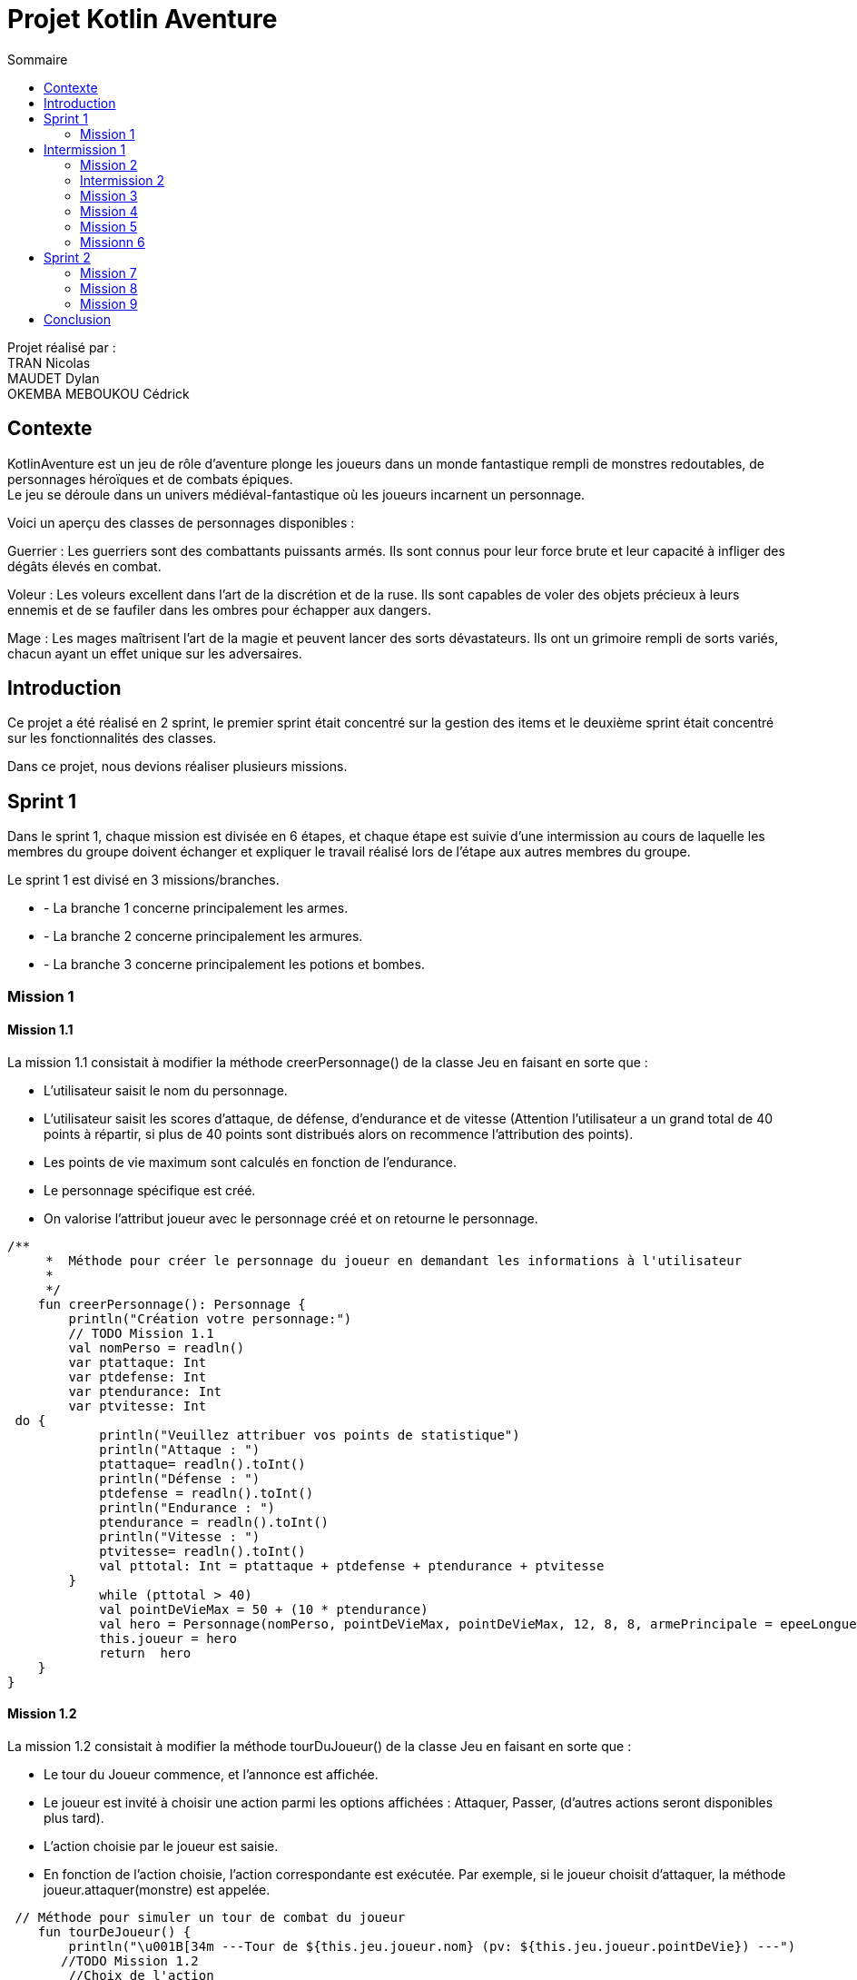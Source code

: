 = Projet Kotlin Aventure
:toc-title: Sommaire
:toc: top

Projet réalisé par : +
TRAN Nicolas +
MAUDET Dylan +
OKEMBA MEBOUKOU Cédrick

== Contexte +
KotlinAventure est un jeu de rôle d'aventure plonge les joueurs dans un monde fantastique rempli de monstres redoutables, de personnages héroïques et de combats épiques. +
Le jeu se déroule dans un univers médiéval-fantastique où les joueurs incarnent un personnage. +

Voici un aperçu des classes de personnages disponibles : +

Guerrier : Les guerriers sont des combattants puissants armés. Ils sont connus pour
leur force brute et leur capacité à infliger des dégâts élevés en combat. +

Voleur : Les voleurs excellent dans l'art de la discrétion et de la ruse. Ils sont capables de voler des objets précieux à leurs ennemis et de se faufiler dans les ombres pour échapper aux dangers. +

Mage : Les mages maîtrisent l'art de la magie et peuvent lancer des sorts
dévastateurs. Ils ont un grimoire rempli de sorts variés, chacun ayant un effet unique sur les adversaires.

== Introduction +

Ce projet a été réalisé en 2 sprint, le premier sprint était concentré sur la gestion des items et le deuxième sprint était concentré sur les fonctionnalités des classes.

Dans ce projet, nous devions réaliser plusieurs missions.

== Sprint 1

Dans le sprint 1, chaque mission est divisée en 6 étapes, et chaque étape est suivie d'une intermission au cours de laquelle les membres du groupe doivent échanger et expliquer le travail réalisé lors de l'étape aux autres membres du groupe. +

Le sprint 1 est divisé en 3 missions/branches. +

* - La branche 1 concerne principalement les armes.
* - La branche 2 concerne principalement les armures.
* - La branche 3 concerne principalement les potions et bombes.

=== Mission 1

==== Mission 1.1

La mission 1.1 consistait à modifier la méthode creerPersonnage() de la classe Jeu en faisant en sorte que : +

* L'utilisateur saisit le nom du personnage.
* L'utilisateur saisit les scores d'attaque, de défense, d'endurance et de vitesse (Attention l’utilisateur a un grand total de 40 points à répartir, si plus de 40 points sont distribués alors on recommence l’attribution des points).
* Les points de vie maximum sont calculés en fonction de l'endurance.
* Le personnage spécifique est créé.
* On valorise l’attribut joueur avec le personnage créé et on retourne le personnage.

[source,kotlin]

/**
     *  Méthode pour créer le personnage du joueur en demandant les informations à l'utilisateur
     *
     */
    fun creerPersonnage(): Personnage {
        println("Création votre personnage:")
        // TODO Mission 1.1
        val nomPerso = readln()
        var ptattaque: Int
        var ptdefense: Int
        var ptendurance: Int
        var ptvitesse: Int
 do {
            println("Veuillez attribuer vos points de statistique")
            println("Attaque : ")
            ptattaque= readln().toInt()
            println("Défense : ")
            ptdefense = readln().toInt()
            println("Endurance : ")
            ptendurance = readln().toInt()
            println("Vitesse : ")
            ptvitesse= readln().toInt()
            val pttotal: Int = ptattaque + ptdefense + ptendurance + ptvitesse
        }
            while (pttotal > 40)
            val pointDeVieMax = 50 + (10 * ptendurance)
            val hero = Personnage(nomPerso, pointDeVieMax, pointDeVieMax, 12, 8, 8, armePrincipale = epeeLongueDuDroit, armurePrincipale = cotteDeMaillesAdamantine , vitesse = 12)
            this.joueur = hero
            return  hero
    }
}

==== Mission 1.2

La mission 1.2 consistait à modifier la méthode tourDuJoueur() de la classe Jeu en faisant en sorte que :

* Le tour du Joueur commence, et l'annonce est affichée.
* Le joueur est invité à choisir une action parmi les options affichées : Attaquer, Passer, (d’autres actions seront disponibles plus tard).
* L'action choisie par le joueur est saisie.
* En fonction de l'action choisie, l'action correspondante est exécutée. Par exemple, si le joueur choisit d'attaquer, la méthode joueur.attaquer(monstre) est appelée.

[source,kotlin]
 // Méthode pour simuler un tour de combat du joueur
    fun tourDeJoueur() {
        println("\u001B[34m ---Tour de ${this.jeu.joueur.nom} (pv: ${this.jeu.joueur.pointDeVie}) ---")
       //TODO Mission 1.2
        //Choix de l'action
        println("Sélectionnez votre action ")
        var action = readln().toInt()
        if(action==0 ) {
            this.jeu.joueur.attaque(monstre)
            println("\u001b[0m")
        }else if (action ==1) {
                println("${this.jeu.joueur.nom} passe son tour")
            } else if (action == 2){
                this.jeu.joueur.boirePotion()
                println("${this.jeu.joueur.nom} Boit une potion")
        }
    }

==== Mission 1.2

La mission 1.2 consistait modifier la méthode tourDeMonstre en faisant en sorte que :

* Le tour du monstre commence, et l'annonce est affichée.
* Un nombre aléatoire est généré pour déterminer le comportement du monstre.
* Le résultat de la génération aléatoire est utilisé pour décider si le monstre va attaquer
le joueur ou passer.
* Si le monstre choisit d'attaquer le joueur ou de passer, l'action correspondante est
exécutée (par exemple, monstre.attaquer(joueur) ou une annonce de passage est
affichée).

Pour décider de l’action du monstre on tire un nombre aléatoire entre 1 et 100 :

* Si le nombre est inférieur ou égal à 70, le monstre attaque sinon le monstre passe son tour

[source,kotlin]
// Méthode pour simuler un tour de combat du monstre
    fun tourDeMonstre() {
        println("\u001B[31m---Tour de ${monstre.nom} (pv: ${monstre.pointDeVie}) ---")
        //TODO Mission 1.3
        if(TirageDes(1,100).lance() <= 70) {
            this.monstre.attaque(this.jeu.joueur)
            println("\u001b[0m")
        } else if (this.monstre.avoirPotion() && this.monstre.pointDeVie < this.monstre.pointDeVieMax / 2 && TirageDes(1,100).lance() <= 80) {
            this.monstre.boirePotion()
        } else {
            println("${monstre.nom} passe son tour")
        }
    }

== Intermission 1

L'intermission 1 nous demandait d'ajouter des monstres à la liste des monstres du jeu, voici un exemple :

[source,kotlin]

val gnoll = Personnage(
            "gnoll",
            pointDeVie = 25,
            pointDeVieMax = 25,
            attaque = 11,
            defense = 8,
            endurance = 11,
            armePrincipale = lanceDuKobold,
            armurePrincipale = null,
            vitesse = 14)

 //On ajoute les monstres a la liste de monstres du jeu
    val jeu = Jeu(listOf(gobelin,gnoll))

=== Mission 2

==== Mission 2.1

Cette mission demandait de réaliser les classes Arme et TypeArme +

===== La classe TypeArme

[source,kotlin]
class TypeArme (
     nom: String,
    val nombreDes: Int,
    val valeurDeMax: Int,
    val multiplicateurCritique:Int,
    val activationCritique:Int,
    )

===== La classe Arme
La classe Arme nous demandait de créer la méthode calculerDegats(), la méthode retourne un entier et calcule les dégâts en prenant en compte :

* Le tirage d'un dé qui vient de la méthode lance() de la classe TirageDes :
[source,kotlin]
class TirageDes(val nbDe:Int, val maxDe:Int) {
    fun lance():Int{
        // Si on lance 3d8
        // nbDe = 3 correspond au nombre de dés que l'on souhaite lancer
        // maxDe = 8 correspond au nombre de face du dé et aussi a la valeur maximum du dé
        // resultat =0
        // on lance le premier dé on fait un 4
        // resultat =4
        // on lance le deuxième dé on fait un 3
        // resultat =7
        // on lance le troisème dé on fait un 8
        // resultat = 15
        // la méthode retourne 15
        var resultat=0
        repeat(this.nbDe){
            resultat+=(1..this.maxDe).random()
        }
        return resultat
    }
}

* Un lancé autre dé et si le résultat est supérieur ou égal à l'attribut activationCritique du type d'arme alors les dégâts sont multipliés par le multiplicateurCritique du type d'arme. Si il y a un coup critique, le message "Critique" est affiché

[source,kotlin]
class Arme ( nom: String, description: String,val qualite: Qualite,val typeArme: TypeArme):Item(nom,description) {
    fun calculerDegats(): Int {
        val tirage = TirageDes(this.typeArme.nombreDes, this.typeArme.valeurDeMax)
        // Utilisation de la méthode lance() pour obtenir le résultat du lancé
        var resultat = tirage.lance()
        val tirageCrit = TirageDes(this.typeArme.nombreDes, this.typeArme.activationCritique)
        if(tirageCrit.lance() <= this.typeArme.activationCritique){
            var critique = resultat * this.typeArme.multiplicateurCritique
            var degatsTotal = critique + this.qualite.bonusRarete
            println("Critique")
            return degatsTotal
        } else{
            val degatsTotal = resultat + this.qualite.bonusRarete
            return degatsTotal
        }
    }

==== Mission 2.2

Cette Mission demandait de réaliser les classes Armure et TypeArmure

===== La classe TypeArmure

[source,kotlin]
class TypeArmure (
     nom: String,
    val bonusType: Int,
)

===== La classe Armure

La classe Armure nous demandait de créer la méthode calcule protection qui retourne un entier en prenant en compte :

* Le bonus de protection obtenu en additionnant le bonus type de l'armure et le bonusQualite de la qualité de l'armure

[source,kotlin]
class Armure (
        nom: String,
        description:String,
        val qualite: Qualite,
        val typeArmure: TypeArmure): Item(nom,description){
    fun calculeProtection(): Int{
        var additionProtection = this.typeArmure.bonusType + this.qualite.bonusRarete
        return additionProtection
    }


==== Mission 2.3

Cette mission demandait de réaliser les classes Potion et Bombe et la méthode utiliser()

===== La classe Potion

[source,kotlin]
class Potion (nom: String, var soin: Int, description: String): Item(nom,description){
    override fun utiliser(cible: Personnage) {
    }
}

===== La classe Bombe

[source,kotlin]
class Bombe ( nom: String, var nbDe: Int, var maxDe: Int, description: String):Item(nom,description) {
    override fun utiliser(cible: Personnage) {
        val tirage = TirageDes(nbDe, maxDe)
        val degats = tirage.lance()
        val protectionCible = cible.calculeDefense()
        val degatsFinaux = maxOf(degats - protectionCible, 1)
        cible.pointDeVie -= degatsFinaux
        println("La cible a pris $degatsFinaux dégâts.")
    }

}

=== Intermission 2

L'intermission 2 nous demande d'ajouter un attribut armrPrincipale et armure au personnage

=== Mission 3

==== Mission 3.1

Cette mission nous demande de faire un test unitaire pour la méthode calculerDegats()

[source,kotlin]

class ArmeTest {
@Test
    fun calculerDegats() {
        val arme = Arme("","",qualiteCommun,hache)
        var result=arme.calculerDegats()
        println(result)
        Assertions.assertTrue(result >=1)
        Assertions.assertTrue(result <=16)
    }
}

==== Mission 3.2

Cette mission nous demande de faire un test unitaire pour la méthode calculProtection()

[source,kotlin]

class ArmureTest {
    @Test
    fun calculeProtection() {
        val result = cotteDeMaillesAdamantine.calculeProtection()
        print(result)
        Assertions.assertEquals(6+1, result)
    }
}

==== Mission 3.3

Cette mission nous demande de faire un test unitaire pour la méthode utiliser() de la classe Bombe

[source,kotlin]

class BombeTest {
    @Test
    fun utiliserBombe() {
        val gobelin = Personnage(
            "gobelin",
            pointDeVie = 20,
            pointDeVieMax = 20,
            attaque = 5,
            defense = 4,
            endurance = 6,
            armePrincipale = lanceDuKobold,
            armurePrincipale = null,
            vitesse = 11)
        var result=bombeFlash.utiliser(gobelin)
        println(result)
        var dgt = gobelin.pointDeVie - 1
       Assertions.assertTrue(gobelin.pointDeVie<20)
    }
}

=== Mission 4

La mission demande de faire hériter les classes Arme, Armure , Bombe et Potion de la classe Item. +

Voici la classe Item :

[source,kotlin]

open class Item(val nom : String, val description: String) {
    open fun utiliser(cible: Personnage){
        println("$nom ne peut pas etre utilise.")
    }
    override fun toString(): String{
        return "${nom} (nom = '$nom', description = '$description')"
    }
}

Dans cette classe, le mot-clé "open" signifie que la classe est ouverte à l'héritage. +

Ce qui veut dire que nous pouvons retirer les val ou var devant les attributs nom et description provenant de la classe Item et nous indiquons l'héritage avec :Item(nom,description) +

Et nous ajoutons aussi override pour indiquer que nous souhaitons redéfinir une méthode déjà définie dans un parent/ancêtre

==== Mission 4.1

Cette mission demande de faire hériter la classe Arme de la classe Item

[source,kotlin]

class Arme ( nom: String, description: String,val qualite: Qualite,val typeArme: TypeArme):Item(nom,description)
...
override fun utiliser(cible: Personnage){

    }

==== Mission 4.2

Cette mission demande de faire hériter la classe Armure de la classe Item

[source,kotlin]

class Armure (
        nom: String,
        description:String,
        val qualite: Qualite,
        val typeArmure: TypeArmure): Item(nom,description){
...
    override fun utiliser(personnage: Personnage){
    }

==== Mission 4.3

Cette mission demande de faire hériter les classes Bombe et Potion de la classe Item

===== Bombe

[source,kotlin]

class Bombe ( nom: String, var nbDe: Int, var maxDe: Int, description: String):Item(nom,description) {

    override fun utiliser(cible: Personnage) {
        val tirage = TirageDes(nbDe, maxDe)
        val degats = tirage.lance()

        val protectionCible = cible.calculeDefense()
        val degatsFinaux = maxOf(degats - protectionCible, 1)

        cible.pointDeVie -= degatsFinaux

        println("La cible a pris $degatsFinaux dégâts.")
    }
}

===== Potion

[source,kotlin]

class Potion (nom: String, var soin: Int, description: String): Item(nom,description){
    override fun utiliser(cible: Personnage) {
    }

=== Mission 5

==== Mission 5.1

Cette mission demande de modifier les méthodes attaque() et de créer la méthode equipe() dans la classe Personnage

===== La méthode attaque()

Dans la modification de la méthode attaque() nous devons faire en sorte que :

* Le personnage vérifie s'il a une arme équipée. Si une arme est équipée, les dégâts de
base sont augmentés en fonction des dégâts de l'arme.

* Les dégâts sont calculés en combinant les dégâts de base du personnage et les dégâts
de l'arme (si une arme est équipée).

* Les dégâts sont ajustés en fonction de la défense de l'adversaire. Au minimum, au
moins 1 point de dégât est infligé.

* Les dégâts infligés à l'adversaire sont calculés.

* Les dégâts sont appliqués à l'adversaire en réduisant ses points de vie.

* Le résultat de l'attaque est affiché, indiquant quel personnage attaque avec quelle arme
(ou une attaque de base) et combien de points de dégâts sont infligés.

* Les dégâts de base sont équivalent au score d’attaque du personnage /2

* Si le personnage a une arme on ajoute aux dégâts de base les dégâts de l’arme
retourner par la méthode calculerDegat()

[source,kotlin]

// Méthode pour attaquer un adversaire
    fun attaque(adversaire: Personnage) {
        //TODO Mission 4.1
        var degats = this.attaque / 2
        if (armePrincipale != null) {
            degats += armePrincipale!!.calculerDegats()
        }
        degats-= adversaire.calculeDefense()
        if(degats<=1){
            degats=1
        }
        adversaire.pointDeVie -= degats
        println("$nom attaque ${adversaire.nom} avec une attaque de base et inflige $degats points de dégâts.")
    }

===== La méthode equipeArme()

Il existe deux versions de la méthode equipe() une méthode permet d’équiper une arme, l’autre
permet d’équiper une armure.

Ici c'est la méthode qui permet d'équiper une arme.

[source,kotlin]

 open fun equipeArme(armeEquipe: Arme) {
        if (armeEquipe in this.inventaire) {
            var armePrincipal = armeEquipe
            println("${this.nom} equipe ${armeEquipe.nom}")
        }
    }

===== Modification de la méthode utiliser() de la classe Arme

Nous appliquons une modification sur le corps de la méthode utiliser() de la classe qui consiste à ce que la cible(paramètre) équipe l'arme en utilisant la méthode equipeArme() de la classe Personnage.

[source,kotlin]

    override fun utiliser(cible: Personnage){
        cible.equipeArme(this)
    }

==== Mission 5.2

Cette mission demande de créer les méthodes calculDefense() et equipe() de la classe Personnage

===== La méthode calculDefense()

Cette méthode ne prend pas de paramètre et elle retourne un entier qui correspond à la défense total du personnage, pour cela il faut que :

* La défense de base correspond à la moitié du score du défense du personnage

* Si le personnage a une armure alors on ajoute le bonus de l’armure en utilisant la
méthode calculProtection()

* On retourne la valeur

[source,kotlin]

fun calculeDefense(): Int {
        //TODO Mission 4.2
        var result = this.defense / 2;
        if (this.armurePrincipale != null) {
            result = result + this.armurePrincipale!!.calculeProtection()
        }
        return result;
    }

===== La méthode equipe()

Contrairement à la mission 5.1, ici cette méthode permet d'équiper une armure. +
La méthode prend en paramètre une armure.

* Si l'armure (paramètre) est dans l’inventaire du personnage alors l’attribut armure du personnage
prend la valeur du paramètre.

* On affiche le message « nomPerso equipe nomArmure »

[source,kotlin]

fun equipeArmure(armureEquipe: Armure) {
        if (armureEquipe in this.inventaire) {
            var armurePrincipal = armureEquipe
            println("${this.nom} equipe ${armureEquipe.nom}")
        }
    }

==== Mission 5.3

Cette mission demande de créer les méthodes avoirPotion(), avoirBombe(), boirePotion() de la classe Personnage.

===== La méthode avoirPotion()

Cette méthode ne prend pas de paramètre et retourne un Booléen.

* Retourne vrai si le personnage dispose au moins d’une potion dans son inventaire sinon elle retourne
faux.

[source,kotlin]

fun avoirPotion(): Boolean {
        for (item in this.inventaire) {
            if (item is Potion) {
                return true
            }
        }
        return false
    }

===== La méthode avoirBombe()

Cette méthode a le même principe que pour la méthode avoirPotion()

[source,kotlin]

fun avoirBombe(): Boolean {
        for (item in this.inventaire) {
            if (item is Bombe) {
                return true
            }
        }
        return false
    }

===== La méthode boirePotion()

La méthode ne prend pas de paramètre et ne retourne rien.

Pour réaliser cette méthode il faut que :

* Le personnage récupère la première potion de la liste (s'il y en a).

* Le personnage récupère le montant de soin de la potion.

* Le personnage met à jour ses points de vie en ajoutant le montant de soin de la potion. Si
les points de vie dépassent le maximum, ils sont ajustés au maximum.

* Le personnage retire la potion de son inventaire.

* Le résultat de la boisson de la potion est affiché, indiquant le nom de la potion et le
montant de points de vie récupérés.

[source,kotlin]

    fun boirePotion() {
        if (avoirPotion() == true) {
            var premierePotion = -1
            for (i in 0..this.inventaire.lastIndex) {
                if (this.inventaire[i] is Potion) {
                    val potion: Potion = this.inventaire[i] as Potion
                    premierePotion = potion.soin
                    this.inventaire.remove(potion)
                    break
                }
            }
            pointDeVie += premierePotion
            if (pointDeVie > pointDeVieMax) {
                this.pointDeVie = pointDeVieMax
            }
            println("Vous êtes maintenant à $pointDeVie grâce à l'usage de la potion.")
        }
    }

=== Missionn 6

==== Mission 6.1

La mission demande créer les méthodes afficheInventaire() et loot() de la classe Personnage

===== La méthode afficheInventaire()

Cette méthode ne prend pas de paramètre et ne retourne rien.

Il faut que cette méthode :

* Afficher le message « inventaire de nomPerso »

* Afficher chaque item de l’inventaire du personnage. A chaque item est associé un numéro (son index
dans l’inventaire).
Par exemple : +
0 => Potion de soin +
1 => Epée longue Legendaire

[source,kotlin]

fun afficheInventaire(){
        println("inventaire de ${this.nom}")
        for (i in 0..this.inventaire.lastIndex) {
            println(this.inventaire[i])
        }
    }

===== La méthode loot()

La méthode prend une cible de type Personnage en paramètre et ne retourne rien.

La méthode doit :

* Vérifier que la cible a des pv inférieure ou égale à 0.

* Si c’est le cas on remplace l’arme principale de la cible par null et son armure par null et on transfère
son inventaire a l’objet courant (on ajoute l’inventaire de la cible a l’objet courant).

[source,kotlin]

fun loot(cible: Personnage){
        if (cible.pointDeVie <= 0){
            cible.armePrincipale = null
            cible.armurePrincipale = null
            this.inventaire.addAll(cible.inventaire)
            cible.inventaire = mutableListOf()
        }
    }

== Sprint 2

Ce sprint a pour objectif d'ajouter comme fonctionnalité le choix de la classe pour le personnage du joueur :

*  Le guerrier possède 2 armes.

*   Le voleur peut voler un objet, y compris une arme ou une armure, à l'ennemi.

*  Le mage peut lancer des sorts.

Les classes Guerrier, Voleur et Mage hérite de Personnage. +
Cela signifie que les "enfants" vont hériter des méthodes et attributs du parent. +
Cependant, il est toujours possible de redéfinir des méthodes déjà définies dans la classe parent, si nécessaire. +
Par exemple, la méthode "attaque()" peut rester la même pour un Voleur ou un Mage, mais un Guerrier pourrait utiliser ses deux armes.


=== Mission 7

==== Mission 7.1

Cette mission a pour but de créer la classe Guerrier en utilisant l'héritage

[source, kotlin]

class Guerrier(
    nom: String,
    pointDeVie: Int,
    pointDeVieMax: Int,
    attaque: Int,
    defense: Int,
    endurance: Int,
    vitesse: Int,
    armePrincipale: Arme?,
    armurePrincipale: Armure?,
    var armeSecondaire: Arme?
): Personnage(nom, pointDeVie, pointDeVieMax, attaque, defense, endurance, vitesse, armePrincipale, armurePrincipale ) {

==== Mission 7.2

Cette mission a pour but de créer la classe Voleur en utilisant l'héritage

[source, kotlin]

class Voleur(
    nom: String,
    pointDeVie: Int,
    pointDeVieMax: Int,
    attaque: Int,
    defense: Int,
    endurance: Int,
    vitesse: Int,
    armePrincipale: Arme?,
    armurePrincipale: Armure?,
) : Personnage(nom, pointDeVie, pointDeVieMax, attaque, defense, endurance, vitesse, armePrincipale, armurePrincipale){

==== Mission 7.3

Cette mission a pour but de créer les classes mage et sort en utilisant l'héritage

===== Mage
[source, kotlin]

class Mage(
    nom: String,
    pointDeVie: Int,
    pointDeVieMax: Int,
    attaque: Int,
    defense: Int,
    endurance: Int,
    vitesse: Int,
    armePrincipale: Arme?,
    armurePrincipale: Armure?
) : Personnage(nom, pointDeVie, pointDeVieMax, attaque, defense, endurance, vitesse, armePrincipale, armurePrincipale ) {

===== Sort

[source,kotlin]

class Sort(val nom:String, val effet :(Personnage,Personnage)-> Unit) {
}

=== Mission 8

==== Mission 8.1

Cette mission demande de créer les méthodes equipe() et attaquer() de la classe Guerrier

===== La méthode equipeArme()

Quand un guerrier équipe une arme, il doit choisir l’emplacement de l’arme (principale ou secondaire).

[source,kotlin]

override fun equipeArme(armeEquipe: Arme) {
        if (armeEquipe in this.inventaire) {
            var armePrincipal = armeEquipe
            println("${this.nom} equipe ${armeEquipe.nom}")
        }
    }
}

===== La méthode attaquer()

Un guerrier attaque avec ces deux armes il faut donc redéfinir la méthode attaque()

[source,kotlin]

fun attaquer(adversaire: Personnage) {
        var degats = 0
        if (armePrincipale != null) {
            degats += attaque + armePrincipale!!.calculerDegats()
        }
        if (armeSecondaire != null) {
            degats += attaque + armeSecondaire!!.calculerDegats()
        }
        // Soustraction de la défense de l'adversaire
        degats -= adversaire.calculeDefense()
        // Vérification si les dégâts sont positifs
        if (degats > 0) {
            adversaire.pointDeVie -= degats
            println("$nom attaque ${adversaire.nom} et inflige $degats points de dégâts.")
        } else {
            println("$nom attaque ${adversaire.nom} mais ne fait aucun dégât.")
        }
    }

==== Mission 8.2

Cette mission demande de créer la méthode voler() de la classe Voleur

La méthode voler() prend en paramètre une cible de type Personnage.

* Vole un item de son inventaire tiré aléatoirement.

* Dans le cas où le voleur vole une arme ou une armure qui est équipé par la cible, il faut la retirer de l'attribut arme ou armure.

[source,kotlin]

    fun volerItem(cible: Personnage){
        if (cible.inventaire.size > 0) {
            val indexAleatoire = (0..cible.inventaire.size).random()
            val itemVole = cible.inventaire.removeAt(indexAleatoire)
            println("L'action a été réalisée avec succès ! Vous avez volé $itemVole à l'ennemi.")
            this.inventaire.add(itemVole)
            if (itemVole == cible.armePrincipale) {
                cible.armePrincipale == null
            } else if (itemVole == armurePrincipale) {
                cible.armurePrincipale == null
            }
        } else {
            println("Aucun objet n'a été volé haha cheh ratio.")
        }
    }

==== Mission 8.3

Cette mission demande de créer les méthodes afficherGrimoire() et choisirEtlancerSort() de la classe Mage

===== La méthode afficherGrimmoire()

Le grimoire est une liste mutable de sort. +
La méthode afficherGrimmoire() affiche tous les sorts présents dans le grimoire et l’index du sort : +
0 => Boule de feu +
1=> Sort de soins

[source,kotlin]

fun afficheGrimoire() {
        println("Sorts de ${this.nom} :")
        for (sort in grimoire) {
            if (sort is Sort) {
                println("- ${sort.nom}")
            }
        }
    }

===== La méthode choisirEtLancerSort()

La méthode invoque la méthode afficherGrimoire puis demande à l'utilisateur de lancer un sort. +
Si le choix de l’utilisateur est valide alors on demande à l’utilisateur de choisir la cible du sort : le joueur ou le monstre.
Puis lance l’effet du sort : sortChoisi.effet(this,cible). +
Le premier argument correspond au lanceur de sort. +
Le deuxième argument à la cible.

[source,kotlin]

fun chosirEtLancerSort(ennemi:Personnage) {
        if(grimoire.isEmpty()){
            print("Le grimoire est vide. Vous ne pouvez pas lancer de sort")
        } else{
            println(this.afficheGrimoire())
            println("Choix de sort : ")
            var indexSort = readln().toInt()
            if(this.grimoire.size<=indexSort)
            {
            var sort = this.grimoire[indexSort]
                var personnage = this
                var adversaire = ennemi
                println("Selectionnez votre cible :")
                println(" [0] => Personnage, [1] Ennemi")
                var cible = readln().toInt()
                if(cible == 0 || cible ==1){
                    if(cible == 0 ){
                    sort.effet(personnage,personnage)
                } else if(cible == 1){
                        sort.effet(personnage,adversaire)
                    }                }
            } else {
                println("Choix de sort invalide")
            }
        }
    }

=== Mission 9

==== Mission 9.1

Cette mission demande de créer les sorts Boule de feu et Missile magique à partir du Main

===== Boule de feu

[source,kotlin]

val bouleDeFeu = Sort("Boule de feu", { caster, cible  ->
    run {
        val degatsCaster = caster.attaque/3
        val tirageDes = TirageDes(1,6)
        var degat = tirageDes.lance()
        degat+= degatsCaster
        degat -= cible.calculeDefense()
        cible.pointDeVie -= degat
        println("Boule de feu inflige $degat à ${cible.nom} ")
    }
})

===== Missile magique

[source,kotlin]

val missileMagique = Sort("Missile magique", { caster, cible ->
    run {
        val degatsCaster = caster.attaque/2
        val tirageDes = TirageDes(1,6)
        var compteur = 0
        if (compteur<degatsCaster){
            var degat = tirageDes.lance()
            degat -= cible.calculeDefense()
            cible.pointDeVie -= degat
            println("Le projectile magique inflige $degat à ${cible.nom} ")
            compteur += 1
        }
    }
})

==== Mission 9.2

Cette mission demande de créer les sorts Invocation d'une arme magique et Invocation d'une armure magique à partir du Main.

===== Invocation d'une arme magique

[source.kotlin]

val invocationArmeMagique = Sort("Invocation d'arme magique", { caster, cible ->
run {
val tirageDes = TirageDes(1, 20)
val resultatTirage = tirageDes.lance()
var qualite: Qualite? = null
    when{
        resultatTirage < 5 -> qualite = qualiteCommun
        resultatTirage < 10 -> qualite = qualiteRare
        resultatTirage < 15 -> qualite = qualiteEpic
        else -> {
            qualite = qualiteLegendaire
        }
    }
    val armeMagique = Arme("Arme magique", "une arme magique invoquée via un sort", qualite, epeeLongue)
    caster.inventaire.add(armeMagique)
    caster.equipeArme(armeMagique)
     println("L'arme magique à été ajoutée à l'inventaire.")
    }
})

===== Invocation d'une armure magique

[source,kotlin]

val invocationArmureMagique = Sort("Invocation armure magique", { caster, cible ->
    run {
        val tirageDes = TirageDes(1, 20)
        val resultatTirage = tirageDes.lance()
        var qualite: Qualite? = null
        when{
            resultatTirage < 5 -> qualite = qualiteCommun
            resultatTirage < 10 -> qualite = qualiteRare
            resultatTirage < 15 -> qualite = qualiteEpic
            else -> {
                qualite = qualiteLegendaire
            }
        }
        val armureMagique = Armure("Armure magique", "une armure magique invoquée via un sort", qualite, cuir)
        caster.inventaire.add(armureMagique)
        caster.equipeArmure(armureMagique)
        println("L'armure magique à été ajoutée à l'inventaire.")
    }
})

==== Mission 9.3

Cette mission demande de créer le sort de soin.

[source,kotlin]

val sortDeSoin = Sort("Sort de soin",{ caster, cible ->
    run {
        val tirageDes = TirageDes (1,6)
        val scoreAttaque = caster.attaque/2
        var soin = tirageDes.lance()+ scoreAttaque
        caster.pointDeVie += soin
        if(caster.pointDeVie>caster.pointDeVieMax){
            val soinProcure = caster.pointDeVieMax - caster.pointDeVie
            caster.pointDeVie=caster.pointDeVieMax
            println("Sort de soin a soigné ${caster.nom} de $soinProcure pv")
        } else{
            println("Sort de soin a soigné ${caster.nom} de $soin pv")
        }
    }
})

== Conclusion

Ce projet nous a permis tout d'abord de renforcer nos compétence et d'apprendre de nouvelles choses sur le langage de programmation Kotlin. +
Il nous a permis aussi de travailler en équipe, de se partager les tâches et de communiquer ensemble.




